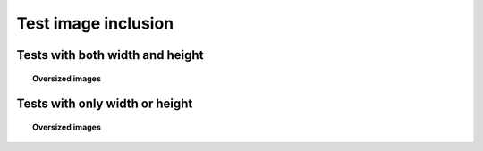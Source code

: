 ====================
Test image inclusion
====================

Tests with both width and height
--------------------------------

.. an image with big dimensions, ratio H/W = 1/5
.. image:: img.png
   :height: 200
   :width: 1000

.. topic:: Oversized images

   .. an image with big dimensions, ratio H/W = 5/1
   .. image:: img.png
      :height: 1000
      :width: 200

   .. height too big even if width reduced to linewidth, ratio H/W = 3/1
   .. image:: img.png
      :width: 1000
      :height: 3000

Tests with only width or height
-------------------------------

.. topic:: Oversized images

   .. tall image which does not fit in textheight even if width rescaled
   .. image:: tall.png
      :width: 1000

.. wide image which does not fit in linewidth even after height diminished
.. image:: sphinx.png
   :height: 1000
